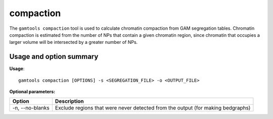 ##########
compaction
##########

The ``gamtools compaction`` tool is used to calculate chromatin compaction from
GAM segregation tables. Chromatin compaction is estimated from the number of
NPs that contain a given chromatin region, since chromatin that occupies a larger
volume will be intersected by a greater number of NPs.

===============================
Usage and option summary
===============================
**Usage**:
::

  gamtools compaction [OPTIONS] -s <SEGREGATION_FILE> -o <OUTPUT_FILE> 

**Optional parameters:**

+----------------------+----------------------------------------------------------------------------------+
| Option               | Description                                                                      |
+======================+==================================================================================+
| -n, --no-blanks      | Exclude regions that were never detected from the output (for making bedgraphs)  |
+----------------------+----------------------------------------------------------------------------------+
